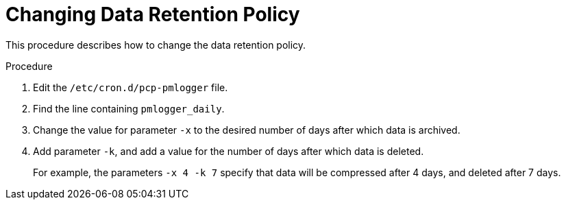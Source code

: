 [id='changing-data-retention_{context}']
= Changing Data Retention Policy

This procedure describes how to change the data retention policy.

.Procedure

. Edit the `/etc/cron.d/pcp-pmlogger` file.

. Find the line containing `pmlogger_daily`.

. Change the value for parameter `-x` to the desired number of days after which data is archived.

. Add parameter `-k`, and add a value for the number of days after which data is deleted.
+
For example, the parameters `-x 4 -k 7` specify that data will be compressed after 4 days, and deleted after 7 days.
